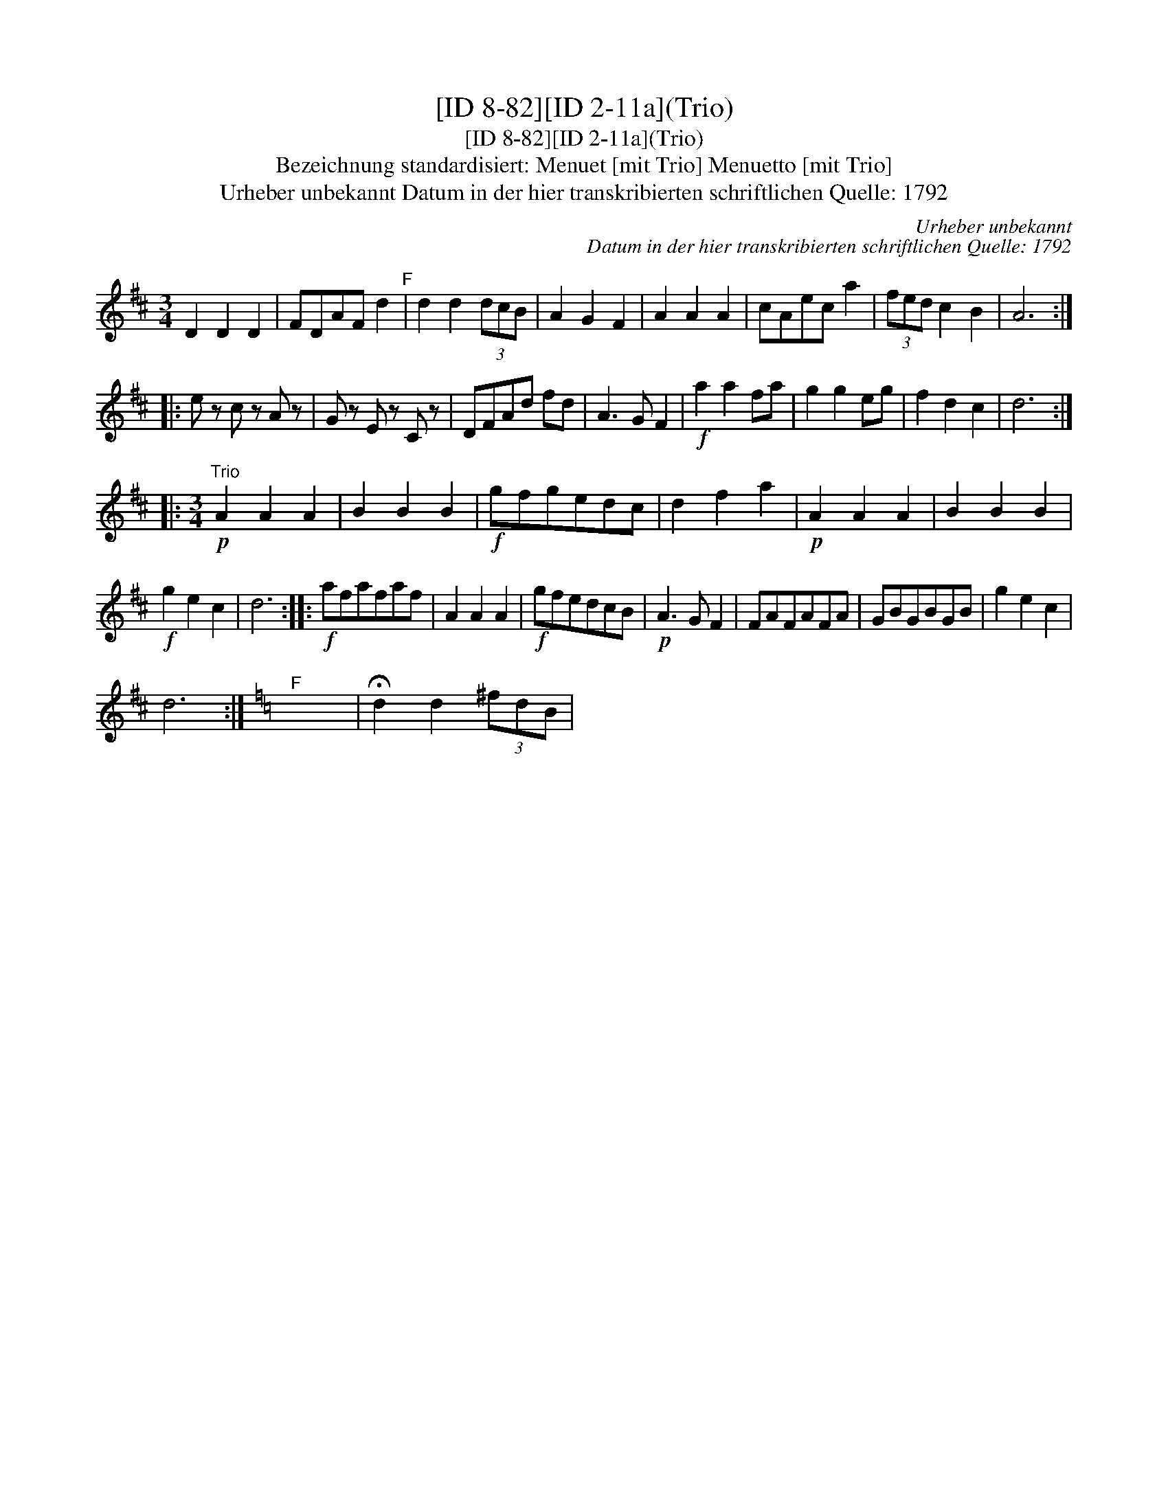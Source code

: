 X:1
T:[ID 8-82][ID 2-11a](Trio)
T:[ID 8-82][ID 2-11a](Trio)
T:Bezeichnung standardisiert: Menuet [mit Trio] Menuetto [mit Trio]
T:Urheber unbekannt Datum in der hier transkribierten schriftlichen Quelle: 1792
C:Urheber unbekannt
C:Datum in der hier transkribierten schriftlichen Quelle: 1792
L:1/8
M:3/4
K:D
V:1 treble 
V:1
 D2 D2 D2 | FDAF d2"^F" | d2 d2 (3dcB | A2 G2 F2 | A2 A2 A2 | cAec a2 | (3fed c2 B2 | A6 :: %8
 e z c z A z | G z E z C z | DFAd fd | A3 G F2 |!f! a2 a2 fa | g2 g2 eg | f2 d2 c2 | d6 :: %16
[M:3/4]"^Trio"!p! A2 A2 A2 | B2 B2 B2 |!f! gfgedc | d2 f2 a2 |!p! A2 A2 A2 | B2 B2 B2 | %22
!f! g2 e2 c2 | d6 ::!f! afafaf | A2 A2 A2 |!f! gfedcB |!p! A3 G F2 | FAFAFA | GBGBGB | g2 e2 c2 | %31
 d6 :|[K:C]"^F" x6 | !fermata!d2 d2 (3^fdB | %34

